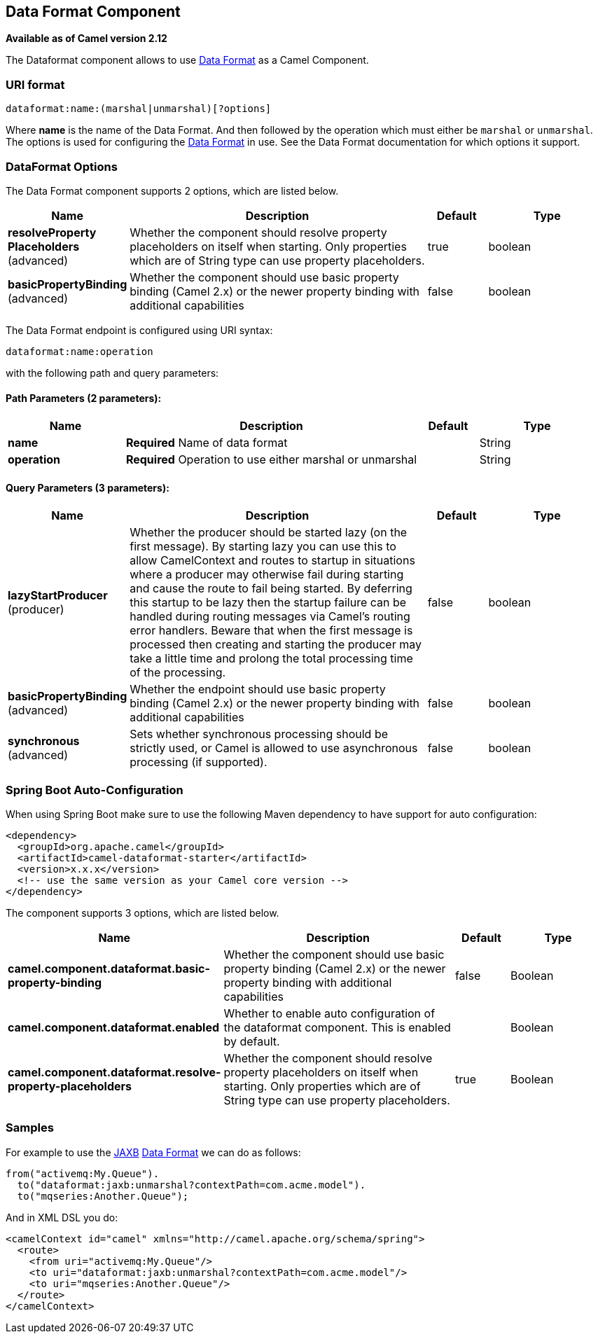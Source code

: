 [[dataformat-component]]
== Data Format Component

*Available as of Camel version 2.12*

The Dataformat component allows to use xref:data-format.adoc[Data
Format] as a Camel Component.

=== URI format

[source]
----
dataformat:name:(marshal|unmarshal)[?options]
----

Where *name* is the name of the Data Format. And
then followed by the operation which must either be `marshal` or
`unmarshal`. The options is used for configuring the xref:data-format.adoc[Data
Format] in use. See the Data Format documentation
for which options it support.

=== DataFormat Options


// component options: START
The Data Format component supports 2 options, which are listed below.



[width="100%",cols="2,5,^1,2",options="header"]
|===
| Name | Description | Default | Type
| *resolveProperty Placeholders* (advanced) | Whether the component should resolve property placeholders on itself when starting. Only properties which are of String type can use property placeholders. | true | boolean
| *basicPropertyBinding* (advanced) | Whether the component should use basic property binding (Camel 2.x) or the newer property binding with additional capabilities | false | boolean
|===
// component options: END



// endpoint options: START
The Data Format endpoint is configured using URI syntax:

----
dataformat:name:operation
----

with the following path and query parameters:

==== Path Parameters (2 parameters):


[width="100%",cols="2,5,^1,2",options="header"]
|===
| Name | Description | Default | Type
| *name* | *Required* Name of data format |  | String
| *operation* | *Required* Operation to use either marshal or unmarshal |  | String
|===


==== Query Parameters (3 parameters):


[width="100%",cols="2,5,^1,2",options="header"]
|===
| Name | Description | Default | Type
| *lazyStartProducer* (producer) | Whether the producer should be started lazy (on the first message). By starting lazy you can use this to allow CamelContext and routes to startup in situations where a producer may otherwise fail during starting and cause the route to fail being started. By deferring this startup to be lazy then the startup failure can be handled during routing messages via Camel's routing error handlers. Beware that when the first message is processed then creating and starting the producer may take a little time and prolong the total processing time of the processing. | false | boolean
| *basicPropertyBinding* (advanced) | Whether the endpoint should use basic property binding (Camel 2.x) or the newer property binding with additional capabilities | false | boolean
| *synchronous* (advanced) | Sets whether synchronous processing should be strictly used, or Camel is allowed to use asynchronous processing (if supported). | false | boolean
|===
// endpoint options: END

// spring-boot-auto-configure options: START
=== Spring Boot Auto-Configuration

When using Spring Boot make sure to use the following Maven dependency to have support for auto configuration:

[source,xml]
----
<dependency>
  <groupId>org.apache.camel</groupId>
  <artifactId>camel-dataformat-starter</artifactId>
  <version>x.x.x</version>
  <!-- use the same version as your Camel core version -->
</dependency>
----


The component supports 3 options, which are listed below.



[width="100%",cols="2,5,^1,2",options="header"]
|===
| Name | Description | Default | Type
| *camel.component.dataformat.basic-property-binding* | Whether the component should use basic property binding (Camel 2.x) or the newer property binding with additional capabilities | false | Boolean
| *camel.component.dataformat.enabled* | Whether to enable auto configuration of the dataformat component. This is enabled by default. |  | Boolean
| *camel.component.dataformat.resolve-property-placeholders* | Whether the component should resolve property placeholders on itself when starting. Only properties which are of String type can use property placeholders. | true | Boolean
|===
// spring-boot-auto-configure options: END

=== Samples

For example to use the <<jaxb-dataformat,JAXB>> xref:data-format.adoc[Data
Format] we can do as follows:

[source,java]
----
from("activemq:My.Queue").
  to("dataformat:jaxb:unmarshal?contextPath=com.acme.model").
  to("mqseries:Another.Queue");
----

And in XML DSL you do:

[source,xml]
----
<camelContext id="camel" xmlns="http://camel.apache.org/schema/spring">
  <route>
    <from uri="activemq:My.Queue"/>
    <to uri="dataformat:jaxb:unmarshal?contextPath=com.acme.model"/>
    <to uri="mqseries:Another.Queue"/>
  </route>
</camelContext>
----
